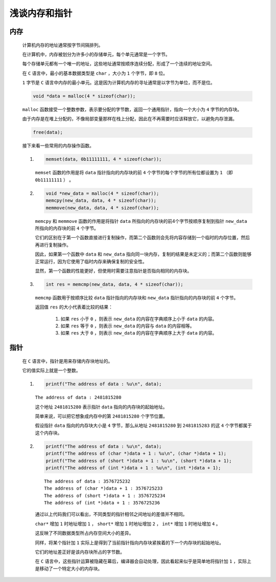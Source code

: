浅谈内存和指针
=======================

内存
*******

    计算机内存的地址通常按字节间隔排列。

    在计算机中，内存被划分为许多小的存储单元，每个单元通常是一个字节。

    每个存储单元都有一个唯一的地址，这些地址通常按顺序连续分配，形成了一个连续的地址空间。

    在 ``C`` 语言中，最小的基本数据类型是 ``char`` ，大小为 ``1`` 个字节，即 ``8`` 位。

    ``1`` 字节是 ``C`` 语言中内存的最小单元。这是因为计算机内存的寻址通常是以字节为单位，而不是位。

    .. code-block:: C

        void *data = malloc(4 * sizeof(char));

    ``malloc`` 函数接受一个整数参数，表示要分配的字节数，返回一个通用指针，指向一个大小为 ``4`` 字节的内存块。

    由于内存是在堆上分配的，不像局部变量那样在栈上分配，因此在不再需要时应该释放它，以避免内存泄漏。
    
    .. code-block:: C 

        free(data);

    接下来看一些常用的内存操作函数。

    #.
        .. code-block:: C

            memset(data, 0b11111111, 4 * sizeof(char));

        ``memset`` 函数的作用是将 ``data`` 指针指向的内存块的前 ``4`` 个字节的每个字节的所有位都设置为 ``1`` （即 ``0b11111111`` ） 。

    #. 
        .. code-block:: C

            void *new_data = malloc(4 * sizeof(char));
            memcpy(new_data, data, 4 * sizeof(char));
            memmove(new_data, data, 4 * sizeof(char));

        ``memcpy`` 和 ``memmove`` 函数的作用是将指针 ``data`` 所指向的内存块的前4个字节按顺序复制到指针 ``new_data`` 所指向的内存块的前 ``4`` 个字节。

        它们的区别在于第一个函数直接进行复制操作，而第二个函数则会先将内容存储到一个临时的内存位置，然后再进行复制操作。

        因此，如果第一个函数中 ``data`` 和 ``new_data`` 指向同一块内存，复制的结果是未定义的；而第二个函数则能够正常运行，因为它使用了临时内存来确保复制的安全性。
        
        显然，第一个函数的性能更好，但使用时需要注意指针是否指向相同的内存块。

    #. 
        .. code-block:: C

            int res = memcmp(new_data, data, 4 * sizeof(char));
        
        ``memcmp`` 函数用于按顺序比较 ``data`` 指针指向的内存块和 ``new_data`` 指针指向的内存块的前 ``4`` 个字节。

        返回值 ``res`` 的大小代表着比较的结果：

            #. 如果 ``res`` 小于 ``0`` ，则表示 ``new_data`` 的内容在字典顺序上小于 ``data`` 的内容。
            #. 如果 ``res`` 等于 ``0`` ，则表示 ``new_data`` 的内容与 ``data`` 的内容相等。
            #. 如果 ``res`` 大于 ``0`` ，则表示 ``new_data`` 的内容在字典顺序上大于 ``data`` 的内容。

指针
********

    在 ``C`` 语言中，指针是用来存储内存块地址的。

    它的值实际上就是一个整数。

    #.
        .. code-block:: C 

            printf("The address of data : %u\n", data);
        
        ``The address of data : 2481815280``

        这个地址 ``2481815280`` 表示指针 ``data`` 指向的内存块的起始地址。

        简单来说，可以把它想象成内存中的第 ``2481815280`` 个字节位置。

        假设指针 ``data`` 指向的内存块大小是 ``4`` 字节，那么从地址 ``2481815280`` 到 ``2481815283`` 的这 ``4`` 个字节都属于这个内存块。
        
    #.    
        .. code-block:: C 

            printf("The address of data : %u\n", data);
            printf("The address of (char *)data + 1 : %u\n", (char *)data + 1);
            printf("The address of (short *)data + 1 : %u\n", (short *)data + 1);
            printf("The address of (int *)data + 1 : %u\n", (int *)data + 1);

        ::

            The address of data : 3576725232
            The address of (char *)data + 1 : 3576725233
            The address of (short *)data + 1 : 3576725234
            The address of (int *)data + 1 : 3576725236     

        通过以上代码我们可以看出，不同类型的指针相邻之间地址的差值并不相同。

        ``char*`` 增加 ``1`` 时地址增加 ``1`` ， ``short*`` 增加 ``1`` 时地址增加 ``2`` ， ``int*`` 增加 ``1`` 时地址增加 ``4`` 。

        这反映了不同数据类型所占内存空间大小的差异。

        同样，将某个指针加 ``1`` 实际上是得到了当前指针指向内存块紧挨着的下一个内存块的起始地址。

        它们的地址差正好是该内存块所占的字节数。

        在 ``C`` 语言中，这些指针运算被隐藏在幕后，编译器会自动处理，因此看起来似乎是简单地将指针加 ``1`` ，实际上是移动了一个特定大小的内存块。